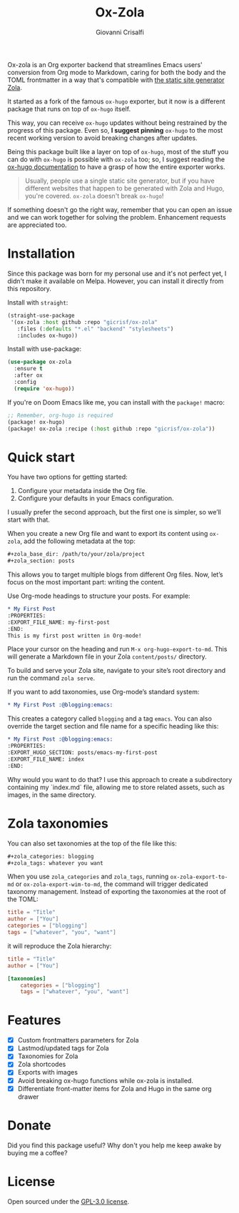 #+title: Ox-Zola
#+author: Giovanni Crisalfi
[[https://www.gnu.org/licenses/gpl-3.0][https://img.shields.io/badge/License-GPL%20v3-blue.svg]]

Ox-zola is an Org exporter backend that streamlines Emacs users' conversion from Org mode to Markdown, caring for both the body and the TOML frontmatter in a way that's compatible with [[https://www.getzola.org/][the static site generator Zola]].

It started as a fork of the famous =ox-hugo= exporter, but it now is a different package that runs on top of =ox-hugo= itself.

This way, you can receive =ox-hugo= updates without being restrained by the progress of this package.
Even so, *I suggest pinning* =ox-hugo= to the most recent working version to avoid breaking changes after updates.
# Having a dedicated package with a different name is also helpful to let Zola users find this solution.

Being this package built like a layer on top of =ox-hugo=, most of the stuff you can do with =ox-hugo= is possible with =ox-zola= too; so, I suggest reading the [[https://ox-hugo.scripter.co/][ox-hugo documentation]] to have a grasp of how the entire exporter works.

#+begin_quote
Usually, people use a single static site generator, but if you have different websites that happen to be generated with Zola and Hugo, you're covered. =ox-zola= doesn't break =ox-hugo=!
#+end_quote

If something doesn't go the right way, remember that you can open an issue and we can work together for solving the problem. Enhancement requests are appreciated too.

* Installation
Since this package was born for my personal use and it's not perfect yet, I didn't make it available on Melpa.
However, you can install it directly from this repository.

Install with =straight=:

#+begin_src emacs-lisp
(straight-use-package
 '(ox-zola :host github :repo "gicrisf/ox-zola"
   :files (:defaults "*.el" "backend" "stylesheets")
   :includes ox-hugo))
#+end_src

Install with use-package:

#+begin_src emacs-lisp
(use-package ox-zola
  :ensure t
  :after ox
  :config
  (require 'ox-hugo))
#+end_src

If you're on Doom Emacs like me, you can install with the =package!= macro:

#+begin_src emacs-lisp
;; Remember, org-hugo is required
(package! ox-hugo)
(package! ox-zola :recipe (:host github :repo "gicrisf/ox-zola"))
#+end_src
* Quick start
You have two options for getting started:
1. Configure your metadata inside the Org file.
2. Configure your defaults in your Emacs configuration.

I usually prefer the second approach, but the first one is simpler, so we’ll start with that.

When you create a new Org file and want to export its content using =ox-zola=, add the following metadata at the top:

#+begin_src org
#+zola_base_dir: /path/to/your/zola/project
#+zola_section: posts
#+end_src

This allows you to target multiple blogs from different Org files. Now, let’s focus on the most important part: writing the content.

Use Org-mode headings to structure your posts. For example:

#+begin_src org
,* My First Post
:PROPERTIES:
:EXPORT_FILE_NAME: my-first-post
:END:
This is my first post written in Org-mode!
#+end_src

Place your cursor on the heading and run =M-x org-hugo-export-to-md=. This will generate a Markdown file in your Zola =content/posts/= directory.

To build and serve your Zola site, navigate to your site’s root directory and run the command =zola serve=.

If you want to add taxonomies, use Org-mode’s standard system:

#+begin_src org
,* My First Post :@blogging:emacs:
#+end_src

This creates a category called =blogging= and a tag =emacs=. You can also override the target section and file name for a specific heading like this:

#+begin_src org
,* My First Post :@blogging:emacs:
:PROPERTIES:
:EXPORT_HUGO_SECTION: posts/emacs-my-first-post
:EXPORT_FILE_NAME: index
:END:
#+end_src

Why would you want to do that? I use this approach to create a subdirectory containing my `index.md` file, allowing me to store related assets, such as images, in the same directory.

* Zola taxonomies
You can also set taxonomies at the top of the file like this:

#+begin_src org
#+zola_categories: blogging
#+zola_tags: whatever you want
#+end_src

When you use =zola_categories= and =zola_tags=, running
=ox-zola-export-to-md= or =ox-zola-export-wim-to-md=, the command will trigger dedicated taxonomy management. Instead of exporting the taxonomies at the root of the TOML:

#+begin_src toml
title = "Title"
author = ["You"]
categories = ["blogging"]
tags = ["whatever", "you", "want"]
#+end_src

it will reproduce the Zola hierarchy:

#+begin_src toml
title = "Title"
author = ["You"]

[taxonomies]
    categories = ["blogging"]
    tags = ["whatever", "you", "want"]
#+end_src

* Features
- [X] Custom frontmatters parameters for Zola
- [X] Lastmod/updated tags for Zola
- [X] Taxonomies for Zola
- [X] Zola shortcodes
- [X] Exports with images
- [X] Avoid breaking ox-hugo functions while ox-zola is installed.
- [X] Differentiate front-matter items for Zola and Hugo in the same org drawer

* Donate
Did you find this package useful? Why don't you help me keep awake by buying me a coffee?

[[https://ko-fi.com/V7V425BFU][https://ko-fi.com/img/githubbutton_sm.svg]]

* License
Open sourced under the [[./LICENSE][GPL-3.0 license]].

